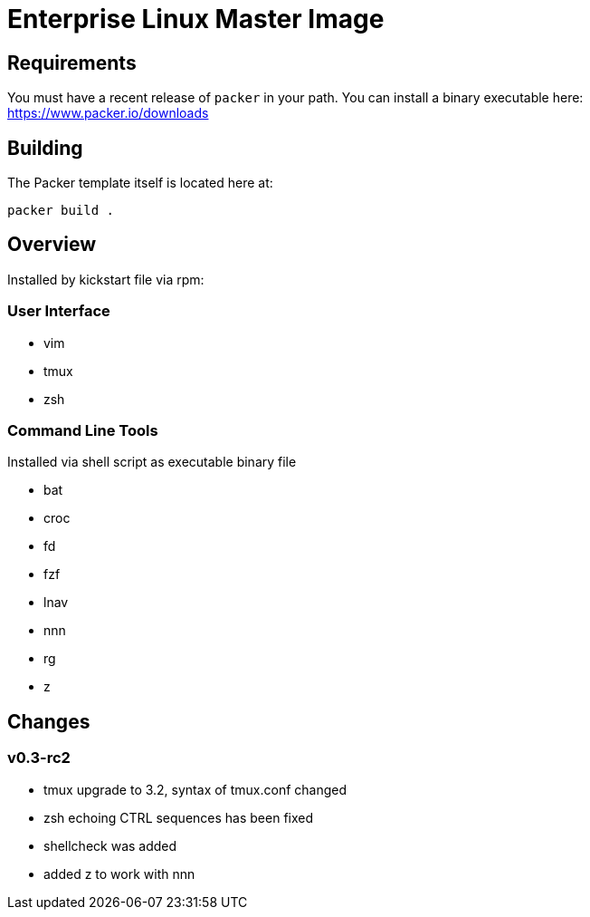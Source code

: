 # Enterprise Linux Master Image

## Requirements

You must have a recent release of `packer` in your path. You can install a binary executable here: https://www.packer.io/downloads

## Building

The Packer template itself is located here at:

  packer build .

## Overview

Installed by kickstart file via rpm:

### User Interface

* vim
* tmux
* zsh

### Command Line Tools

Installed via shell script as executable binary file

* bat
* croc
* fd
* fzf
* lnav
* nnn
* rg
* z


## Changes

### v0.3-rc2
- tmux upgrade to 3.2, syntax of tmux.conf changed
- zsh echoing CTRL sequences has been fixed
- shellcheck was added
- added z to work with nnn
